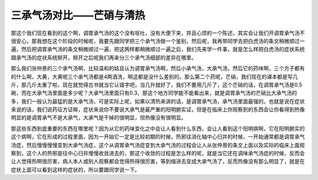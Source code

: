 三承气汤对比——芒硝与清热
===========================

那这个我们现在看到的这个啊，调胃承气汤的这个没有呕吐，没有大便下来，并且心烦的一个陈述，其实会让我们开调胃承气汤不很安心，那我想在这个阶段的时候呢，我要先跟同学把三个承气汤做一个鉴别，然后呢，我再带同学去把白虎汤的条文稍微顺过一遍，然后把调胃承气汤的条文稍微顺过一遍，把这两样都稍微顺过一遍之后，我们先来学一件事，就是怎么样把白虎汤的症状系统跟承气汤的症状系统掰开，掰开之后呢我们再来分三个承气汤细部的差异在哪里。

那么我们张仲景的三个承气汤啊，比较温和的姑且认为调胃承气汤啊，然后小承气汤，大承气汤，然后它的药味啊，三个方子都有的什么啊，大黄，大黄呢三个承气汤都是4两酒洗，啊这都是没什么差别的。那么第二个药呢，芒硝，我们现在的课本都是写几斤，那几斤太重了啦，现在就觉得古书就当它认错字吧，当几升就好了，我们不要用几斤了，这个芒硝的话，在调胃承气汤是0.5碗，而在大承气汤里面是多少呢？大承气汤里面只有0.3，那这个地方同学能不能看出来，就是调胃承气汤的芒硝比大承气汤的多，我们一般认为最猛的是大承气汤，可是实际上呢，如果以清热来讲的话，是调胃承气汤，承气汤里面最强的。也就是说在症状来说的话，我们说药征方证嘛，症状来说你不要说大承气是最严重的阳明腑实证，但是在临床上你观察到的东西会让你看得到热像明显的是调胃承气不是大承气，大承气是干掉的很明显，但热像没有很明显。

那这些东西到底重要的东西在哪里呢？因为从它的药味变化之中会让人看到什么东西，会让人看到这个阳明病啊，它在阳明腑实的这个病啊，它在形成的过程里面，因为一开始它一定是比较初期的时候，热邪往消化轴中心归并的时候，一开始通常都是调胃承气汤症，然后慢慢慢慢变到大承气汤症，这个从调胃承气汤症变到大承气汤的过程会让人从张仲景的条文上面以及实际的临床上面观察到，这个人的热邪是往中心归并慢慢收敛进去的，那这个收敛的过程是怎么样的呢，就是当它还在调味承气汤症的时候，反而会让人觉得热啊很厉害，病人本人或别人观察都会觉得热得很厉害，等到缩进去变成大承气汤了，反而热像没有那么明显了，就是在症状上面可以看到这样的症状的，所以要跟同学说一下。
